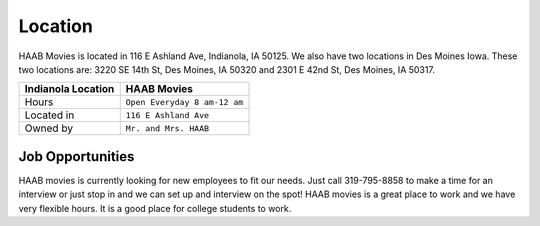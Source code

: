 Location
===========

HAAB Movies is located in 116 E Ashland Ave, Indianola, IA 50125.
We also have two locations in Des Moines Iowa. These two locations
are: 3220 SE 14th St, Des Moines, IA 50320 and  2301 E 42nd St, Des Moines, IA 50317.

===============================  =================================
Indianola Location                HAAB Movies             
===============================  =================================
Hours                             ``Open Everyday 8 am-12 am``
Located in                        ``116 E Ashland Ave``
Owned by                          ``Mr. and Mrs. HAAB``
===============================  =================================

Job Opportunities
~~~~~~~~~~~~~~~~~~

HAAB movies is currently looking for new employees to fit our needs.
Just call 319-795-8858 to make a time for an interview or just stop in
and we can set up and interview on the spot! HAAB movies is a great
place to work and we have very flexible hours. It is a good place
for college students to work. 